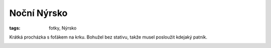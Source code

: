Noční Nýrsko
############

:tags: fotky, Nýrsko

.. class:: intro

Krátká procházka s foťákem na krku. Bohužel bez stativu, takže musel posloužit
kdejaký patník.

.. image:: images/2011-09-02-nocni-nyrsko/1.jpg

.. image:: images/2011-09-02-nocni-nyrsko/2.jpg

.. image:: images/2011-09-02-nocni-nyrsko/3.jpg

.. image:: images/2011-09-02-nocni-nyrsko/4.jpg

.. image:: images/2011-09-02-nocni-nyrsko/5.jpg

